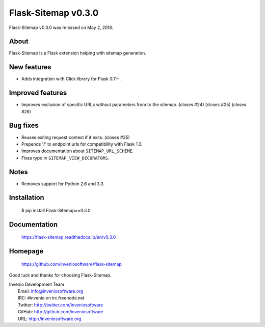 ======================
 Flask-Sitemap v0.3.0
======================

Flask-Sitemap v0.3.0 was released on May 2, 2018.

About
-----

Flask-Sitemap is a Flask extension helping with sitemap generation.

New features
------------

- Adds integration with Click library for Flask 0.11+.

Improved features
-----------------

- Improves exclusion of specific URLs without parameters
  from to the sitemap.  (closes #24) (closes #25) (closes #26)

Bug fixes
---------

- Reuses exiting request context if it exits. (closes #35)
- Prepends '/' to endpoint urls for compatibility with Flask 1.0.
- Improves documentation about ``SITEMAP_URL_SCHEME``.
- Fixes typo in ``SITEMAP_VIEW_DECORATORS``.

Notes
-----

- Removes support for Python 2.6 and 3.3.

Installation
------------

   $ pip install Flask-Sitemap==0.3.0

Documentation
-------------

   https://flask-sitemap.readthedocs.io/en/v0.3.0

Homepage
--------

   https://github.com/inveniosoftware/flask-sitemap

Good luck and thanks for choosing Flask-Sitemap.

| Invenio Development Team
|   Email: info@inveniosoftware.org
|   IRC: #invenio on irc.freenode.net
|   Twitter: http://twitter.com/inveniosoftware
|   GitHub: http://github.com/inveniosoftware
|   URL: http://inveniosoftware.org
